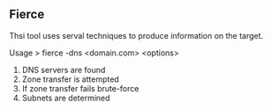 

** Fierce

Thsi tool uses serval techniques to produce information on the target.

Usage
> fierce -dns <domain.com> <options>

1. DNS servers are found
2. Zone transfer is attempted
3. If zone transfer fails brute-force
4. Subnets are determined
